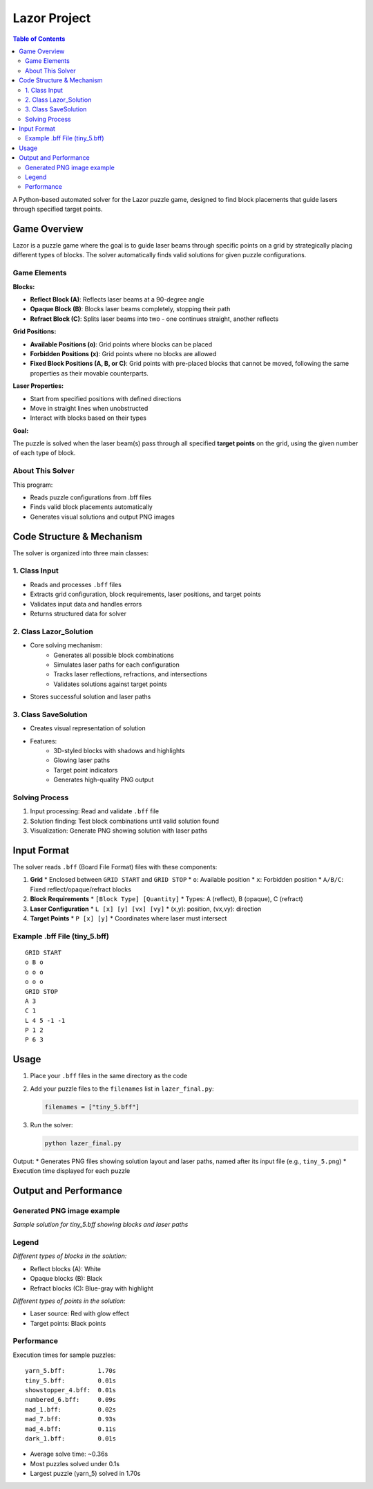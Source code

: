 Lazor Project
============

.. contents:: Table of Contents
   :depth: 3
   :local:

A Python-based automated solver for the Lazor puzzle game, designed to find block placements that guide lasers through specified target points.

Game Overview
------------
Lazor is a puzzle game where the goal is to guide laser beams through specific points on a grid by strategically placing different types of blocks. The solver automatically finds valid solutions for given puzzle configurations.

Game Elements
~~~~~~~~~~~~

**Blocks:**

* **Reflect Block (A)**: Reflects laser beams at a 90-degree angle
* **Opaque Block (B)**: Blocks laser beams completely, stopping their path
* **Refract Block (C)**: Splits laser beams into two - one continues straight, another reflects

**Grid Positions:**

* **Available Positions (o)**: Grid points where blocks can be placed
* **Forbidden Positions (x)**: Grid points where no blocks are allowed
* **Fixed Block Positions (A, B, or C)**: Grid points with pre-placed blocks that cannot be moved, following the same properties as their movable counterparts.

**Laser Properties:**

* Start from specified positions with defined directions
* Move in straight lines when unobstructed
* Interact with blocks based on their types

**Goal:**

The puzzle is solved when the laser beam(s) pass through all specified **target points** on the grid, using the given number of each type of block.

About This Solver
~~~~~~~~~~~~~~~
This program:

* Reads puzzle configurations from .bff files
* Finds valid block placements automatically
* Generates visual solutions and output PNG images

Code Structure & Mechanism
------------------------

The solver is organized into three main classes:

1. Class Input
~~~~~~~~~~~~~
* Reads and processes ``.bff`` files
* Extracts grid configuration, block requirements, laser positions, and target points
* Validates input data and handles errors
* Returns structured data for solver

2. Class Lazor_Solution
~~~~~~~~~~~~~~~~~~~~~~
* Core solving mechanism:
   * Generates all possible block combinations
   * Simulates laser paths for each configuration
   * Tracks laser reflections, refractions, and intersections
   * Validates solutions against target points
* Stores successful solution and laser paths

3. Class SaveSolution
~~~~~~~~~~~~~~~~~~~
* Creates visual representation of solution
* Features:
   * 3D-styled blocks with shadows and highlights
   * Glowing laser paths
   * Target point indicators
   * Generates high-quality PNG output

Solving Process
~~~~~~~~~~~~~
1. Input processing: Read and validate ``.bff`` file
2. Solution finding: Test block combinations until valid solution found
3. Visualization: Generate PNG showing solution with laser paths

Input Format
-----------

The solver reads ``.bff`` (Board File Format) files with these components:

1. **Grid**
   * Enclosed between ``GRID START`` and ``GRID STOP``
   * ``o``: Available position
   * ``x``: Forbidden position
   * ``A/B/C``: Fixed reflect/opaque/refract blocks

2. **Block Requirements**
   * ``[Block Type] [Quantity]``
   * Types: A (reflect), B (opaque), C (refract)

3. **Laser Configuration**
   * ``L [x] [y] [vx] [vy]``
   * (x,y): position, (vx,vy): direction

4. **Target Points**
   * ``P [x] [y]``
   * Coordinates where laser must intersect

Example .bff File (tiny_5.bff)
~~~~~~~~~~~~~~~~~~~~~~~~~~~~~
::

    GRID START
    o B o
    o o o
    o o o
    GRID STOP
    A 3
    C 1
    L 4 5 -1 -1
    P 1 2
    P 6 3

Usage
-----

1. Place your ``.bff`` files in the same directory as the code
2. Add your puzzle files to the ``filenames`` list in ``lazer_final.py``:

   .. code-block:: python

       filenames = ["tiny_5.bff"]

3. Run the solver:

   .. code-block:: bash

       python lazer_final.py

Output:
* Generates PNG files showing solution layout and laser paths, named after its input file (e.g., ``tiny_5.png``)
* Execution time displayed for each puzzle

Output and Performance
--------------------

Generated PNG image example
~~~~~~~~~~~~~~~~~~~~~~~~~
.. image:: tiny_5.png
   :alt: Sample Solution

*Sample solution for tiny_5.bff showing blocks and laser paths*

Legend
~~~~~~
.. image:: blocks.jpg
   :alt: Block Types

*Different types of blocks in the solution:*

* Reflect blocks (A): White
* Opaque blocks (B): Black
* Refract blocks (C): Blue-gray with highlight

.. image:: points.jpg
   :alt: Point Types

*Different types of points in the solution:*

* Laser source: Red with glow effect
* Target points: Black points

Performance
~~~~~~~~~~
Execution times for sample puzzles::

    yarn_5.bff:         1.70s
    tiny_5.bff:         0.01s
    showstopper_4.bff:  0.01s
    numbered_6.bff:     0.09s
    mad_1.bff:          0.02s
    mad_7.bff:          0.93s
    mad_4.bff:          0.11s
    dark_1.bff:         0.01s

* Average solve time: ~0.36s
* Most puzzles solved under 0.1s
* Largest puzzle (yarn_5) solved in 1.70s
